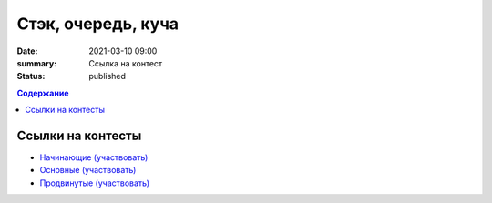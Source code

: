 Стэк, очередь, куча
###################

:date: 2021-03-10 09:00
:summary: Ссылка на контест
:status: published

.. default-role:: code
.. contents:: Содержание

Ссылки на контесты
==================

- `Начинающие (участвовать) <http://judge2.vdi.mipt.ru/cgi-bin/new-client?contest_id=94251>`_
- `Основные (участвовать) <http://judge2.vdi.mipt.ru/cgi-bin/new-client?contest_id=94252>`_
- `Продвинутые (участвовать) <http://judge2.vdi.mipt.ru/cgi-bin/new-client?contest_id=94253>`_
